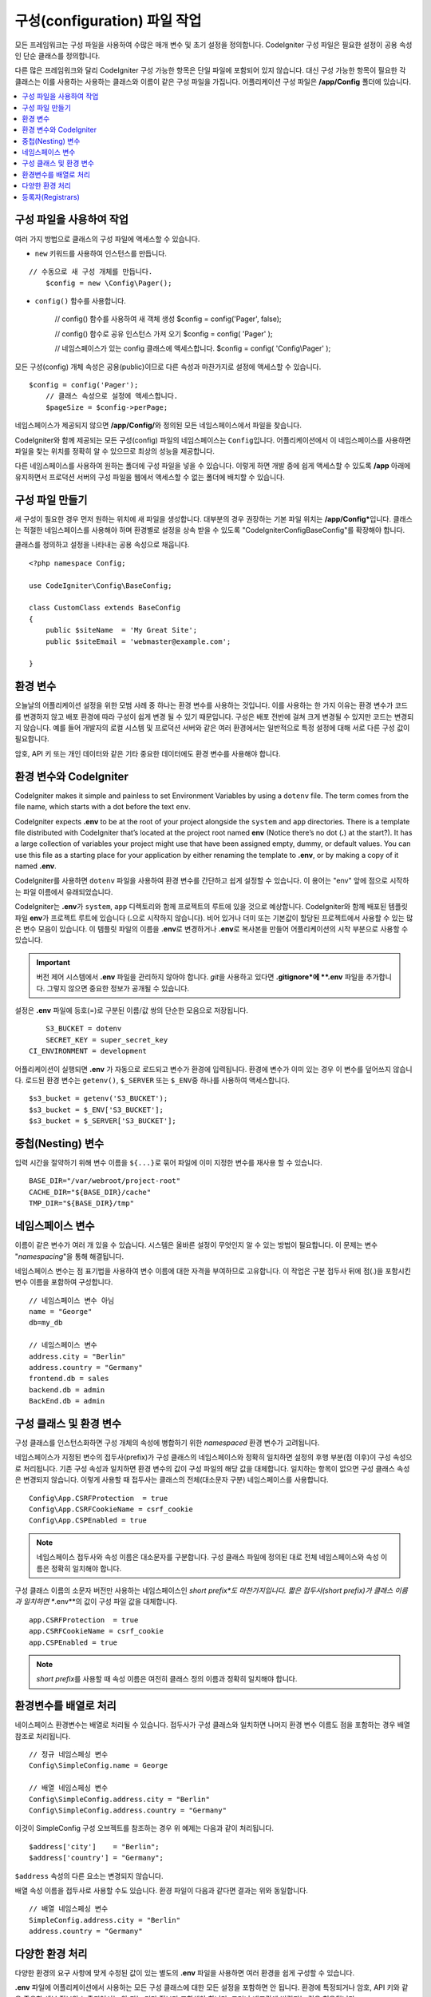 ################################
구성(configuration) 파일 작업
################################

모든 프레임워크는 구성 파일을 사용하여 수많은 매개 변수 및 초기 설정을 정의합니다. 
CodeIgniter 구성 파일은 필요한 설정이 공용 속성인 단순 클래스를 정의합니다.  

다른 많은 프레임워크와 달리 CodeIgniter 구성 가능한 항목은 단일 파일에 포함되어 있지 않습니다. 
대신 구성 가능한 항목이 필요한 각 클래스는 이를 사용하는 사용하는 클래스와 이름이 같은 구성 파일을 가집니다. 
어플리케이션 구성 파일은 **/app/Config** 폴더에 있습니다.


.. contents::
    :local:
    :depth: 2

구성 파일을 사용하여 작업
=========================

여러 가지 방법으로 클래스의 구성 파일에 액세스할 수 있습니다.

- ``new`` 키워드를 사용하여 인스턴스를 만듭니다.

::

    // 수동으로 새 구성 개체를 만듭니다.
	$config = new \Config\Pager();

- ``config()`` 함수를 사용합니다.

	// config() 함수를 사용하여 새 객체 생성
	$config = config('Pager', false);

	// config() 함수로 공유 인스턴스 가져 오기
	$config = config( 'Pager' );

	// 네임스페이스가 있는 config 클래스에 액세스합니다.
	$config = config( 'Config\\Pager' );

모든 구성(config) 개체 속성은 공용(public)이므로 다른 속성과 마찬가지로 설정에 액세스할 수 있습니다.

::

    $config = config('Pager');
	// 클래스 속성으로 설정에 액세스합니다.
	$pageSize = $config->perPage;


네임스페이스가 제공되지 않으면 **/app/Config/**\ 와 정의된 모든 네임스페이스에서 파일을 찾습니다. 

CodeIgniter와 함께 제공되는 모든 구성(config) 파일의 네임스페이스는 ``Config``\ 입니다.
어플리케이션에서 이 네임스페이스를 사용하면 파일을 찾는 위치를 정확히 알 수 있으므로 최상의 성능을 제공합니다.

다른 네임스페이스를 사용하여 원하는 폴더에 구성 파일을 넣을 수 있습니다. 
이렇게 하면 개발 중에 쉽게 액세스할 수 있도록 **/app** 아래에 유지하면서 프로덕션 서버의 구성 파일을 웹에서 액세스할 수 없는 폴더에 배치할 수 있습니다.

구성 파일 만들기
============================

새 구성이 필요한 경우 먼저 원하는 위치에 새 파일을 생성합니다. 
대부분의 경우 권장하는 기본 파일 위치는 **/app/Config***\ 입니다.  
클래스는 적절한 네임스페이스를 사용해야 하며 환경별로 설정을 상속 받을 수 있도록 "CodeIgniter\Config\BaseConfig"\ 를 확장해야 합니다.

클래스를 정의하고 설정을 나타내는 공용 속성으로 채웁니다.

::

    <?php namespace Config;

    use CodeIgniter\Config\BaseConfig;

    class CustomClass extends BaseConfig
    {
    	public $siteName  = 'My Great Site';
    	public $siteEmail = 'webmaster@example.com';

    }

환경 변수
=====================

오늘날의 어플리케이션 설정을 위한 모범 사례 중 하나는 환경 변수를 사용하는 것입니다. 
이를 사용하는 한 가지 이유는 환경 변수가 코드를 변경하지 않고 배포 환경에 따라 구성이 쉽게 변경 될 수 있기 때문입니다.
구성은 배포 전반에 걸쳐 크게 변경될 수 있지만 코드는 변경되지 않습니다. 
예를 들어 개발자의 로컬 시스템 및 프로덕션 서버와 같은 여러 환경에서는 일반적으로 특정 설정에 대해 서로 다른 구성 값이 필요합니다.

암호, API 키 또는 개인 데이터와 같은 기타 중요한 데이터에도 환경 변수를 사용해야 합니다.

환경 변수와 CodeIgniter
=====================================

CodeIgniter makes it simple and painless to set Environment Variables by using a ``dotenv`` file. 
The term comes from the file name, which starts with a dot before the text ``env``.

CodeIgniter expects **.env** to be at the root of your project alongside the ``system`` and ``app`` directories. 
There is a template file distributed with CodeIgniter that’s located at the project root named **env** (Notice there’s no dot (**.**) at the start?). 
It has a large collection of variables your project might use that have been assigned empty, dummy, or default values. 
You can use this file as a starting place for your application by either renaming the template to **.env**, or by making a copy of it named **.env**.

CodeIgniter를 사용하면 ``dotenv`` 파일을 사용하여 환경 변수를 간단하고 쉽게 설정할 수 있습니다. 
이 용어는 "env" 앞에 점으로 시작하는 파일 이름에서 유래되었습니다.

CodeIgniter는 **.env**\ 가 ``system``, ``app`` 디렉토리와 함께 프로젝트의 루트에 있을 것으로 예상합니다.
CodeIgniter와 함께 배포된 템플릿 파일 **env**\ 가 프로젝트 루트에 있습니다 (**.**\ 으로 시작하지 않습니다).
비어 있거나 더미 또는 기본값이 할당된 프로젝트에서 사용할 수 있는 많은 변수 모음이 있습니다. 
이 템플릿 파일의 이름을 **.env**\ 로 변경하거나 **.env**\ 로 복사본을 만들어 어플리케이션의 시작 부분으로 사용할 수 있습니다.

.. important:: 버전 제어 시스템에서 **.env** 파일을 관리하지 않아야 합니다. *git*\ 을 사용하고 있다면 **.gitignore*\ 에 **.env** 파일을 추가합니다. 
    그렇지 않으면 중요한 정보가 공개될 수 있습니다.

설정은 **.env** 파일에 등호(=)로 구분된 이름/값 쌍의 단순한 모음으로 저장됩니다.

::

	S3_BUCKET = dotenv
	SECRET_KEY = super_secret_key
    CI_ENVIRONMENT = development

어플리케이션이 실행되면 **.env** 가 자동으로 로드되고 변수가 환경에 입력됩니다. 
환경에 변수가 이미 있는 경우 이 변수를 덮어쓰지 않습니다. 
로드된 환경 변수는 ``getenv()``, ``$_SERVER`` 또는 ``$_ENV``\ 중 하나를 사용하여 액세스합니다.

::

	$s3_bucket = getenv('S3_BUCKET');
	$s3_bucket = $_ENV['S3_BUCKET'];
	$s3_bucket = $_SERVER['S3_BUCKET'];

중첩(Nesting) 변수
=====================

입력 시간을 절약하기 위해 변수 이름을 ``${...}``\ 로 묶어 파일에 이미 지정한 변수를 재사용 할 수 있습니다.

::

	BASE_DIR="/var/webroot/project-root"
	CACHE_DIR="${BASE_DIR}/cache"
	TMP_DIR="${BASE_DIR}/tmp"

네임스페이스 변수
====================

이름이 같은 변수가 여러 개 있을 수 있습니다. 
시스템은 올바른 설정이 무엇인지 알 수 있는 방법이 필요합니다. 
이 문제는 변수 "*namespacing*"을 통해 해결됩니다.

네임스페이스 변수는 점 표기법을 사용하여 변수 이름에 대한 자격을 부여하므로 고유합니다.
이 작업은 구분 접두사 뒤에 점(.)을 포함시킨 변수 이름을 포함하여 구성합니다.

::

    // 네임스페이스 변수 아님
    name = "George"
    db=my_db

    // 네임스페이스 변수
    address.city = "Berlin"
    address.country = "Germany"
    frontend.db = sales
    backend.db = admin
    BackEnd.db = admin

구성 클래스 및 환경 변수
========================================================

구성 클래스를 인스턴스화하면 구성 개체의 속성에 병합하기 위한 *namespaced* 환경 변수가 고려됩니다.

네임스페이스가 지정된 변수의 접두사(prefix)가 구성 클래스의 네임스페이스와 정확히 일치하면 설정의 후행 부분(점 이후)이 구성 속성으로 처리됩니다. 
기존 구성 속성과 일치하면 환경 변수의 값이 구성 파일의 해당 값을 대체합니다. 
일치하는 항목이 없으면 구성 클래스 속성은 변경되지 않습니다.
이렇게 사용할 때 접두사는 클래스의 전체(대소문자 구분) 네임스페이스를 사용합니다.

::

    Config\App.CSRFProtection  = true
    Config\App.CSRFCookieName = csrf_cookie
    Config\App.CSPEnabled = true


.. note:: 네임스페이스 접두사와 속성 이름은 대소문자를 구분합니다. 
    구성 클래스 파일에 정의된 대로 전체 네임스페이스와 속성 이름은 정확히 일치해야 합니다.

구성 클래스 이름의 소문자 버전만 사용하는 네임스페이스인 *short prefix*도 마찬가지입니다. 
짧은 접두사(short prefix)가 클래스 이름과 일치하면 **.env**\ 의 값이 구성 파일 값을 대체합니다.

::

    app.CSRFProtection  = true    
    app.CSRFCookieName = csrf_cookie
    app.CSPEnabled = true

.. note:: *short prefix*\ 를 사용할 때 속성 이름은 여전히 클래스 정의 이름과 정확히 일치해야 합니다.

환경변수를 배열로 처리
========================================

네이스페이스 환경변수는 배열로 처리될 수 있습니다.
접두사가 구성 클래스와 일치하면 나머지 환경 변수 이름도 점을 포함하는 경우 배열 참조로 처리됩니다.

::

    // 정규 네임스페싱 변수
    Config\SimpleConfig.name = George

    // 배열 네임스페싱 변수
    Config\SimpleConfig.address.city = "Berlin"
    Config\SimpleConfig.address.country = "Germany"


이것이 SimpleConfig 구성 오브젝트를 참조하는 경우 위 예제는 다음과 같이 처리됩니다.

::

    $address['city']    = "Berlin";
    $address['country'] = "Germany";

``$address`` 속성의 다른 요소는 변경되지 않습니다.

배열 속성 이름을 접두사로 사용할 수도 있습니다. 
환경 파일이 다음과 같다면 결과는 위와 동일합니다.

::

    // 배열 네임스페싱 변수
    SimpleConfig.address.city = "Berlin"
    address.country = "Germany"

다양한 환경 처리
===============================

다양한 환경의 요구 사항에 맞게 수정된 값이 있는 별도의 **.env** 파일을 사용하면 여러 환경을 쉽게 구성할 수 있습니다.

**.env** 파일에 어플리케이션에서 사용하는 모든 구성 클래스에 대한 모든 설정을 포함하면 안 됩니다.
환경에 특정되거나 암호, API 키와 같은 중요한 세부 정보와 노출되어서는 안 되는 기타 정보만 포함해야 합니다.
그러나 배포간에 변경되는 것은 허용됩니다.

각 환경의 **.env** 파일을 프로젝트의 루트 폴더에 배치합니다. 대부분 설정 파일의 위치는 ``system``, ``app`` 디렉토리와 동일한 위치입니다. 

버전 관리 시스템으로 **.env** 파일을 관리하지 마십시오.
저장소가 공개되면 모든 사용자가 중요한 정보가 노출됩니다.

.. _registrars:

등록자(Registrars)
=====================

구성 파일은 추가 구성 특성을 제공 할 수있는 다른 클래스인 "registrars"를 얼마든지 지정할 수 있습니다.
후보 등록자(registrars)들의 이름을 나열하고 구성 파일에 ``registrars`` 특성을 추가하면됩니다.

::

    protected $registrars = [
        SupportingPackageRegistrar::class
    ];


"등록자" 역할을 하려면 식별된 클래스에는 구성 클래스와 동일한 이름의 정적 함수가 있어야 하며 속성 설정의 연관 배열을 리턴해야 합니다.

구성 개체가 인스턴스화되면 ``$registrars``\ 에 지정된 클래스를 순환합니다.
구성 클래스와 일치하는 메소드 이름을 포함된 각 클래스에 대해 해당 메소드를 호출하고, 네임스페이스 변수에 대해 설명한 것과 동일한 방식으로 리턴된 속성을 통합합니다.

구성 클래스 설정 예

::

    <?php namespace App\Config;

    use CodeIgniter\Config\BaseConfig;

    class MySalesConfig extends BaseConfig
    {
        public $target        = 100;
        public $campaign      = "Winter Wonderland";
        protected $registrars = [
            '\App\Models\RegionalSales';
        ];
    }

... RegionalSales 모델 파일::

    <?php namespace App\Models;

    class RegionalSales
    {
        public static function MySalesConfig()
        {
            return ['target' => 45, 'actual' => 72];
        }
    }

위 예에서 `MySalesConfig`\ 가 인스턴스화될 때 선언된 두 가지 속성은, `RegionalSalesModel`\ 을 "registrar"\ 로 처리함으로써 `$target` 속성의 값이 오버라이드됩니다. 샘플 결과 값::

    $target   = 45;
    $campaign = "Winter Wonderland";
